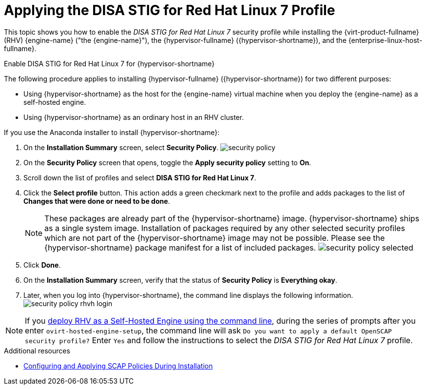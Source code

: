 // Module included in the following assemblies:
//
// doc-Administration_Guide/common/security/assembly-Securing_Red_Hat_Virtualization.adoc

// The ID is used as an anchor for linking to the module. Avoid changing it after the module has been published to ensure existing links are not broken.
[id='applying-the-disa-stig-red-hat-linux-7-profile-{context}']

= Applying the DISA STIG for Red Hat Linux 7 Profile

This topic shows you how to enable the _DISA STIG for Red Hat Linux 7_ security profile while installing the {virt-product-fullname} (RHV) {engine-name} ("the {engine-name}"), the {hypervisor-fullname} ({hypervisor-shortname}), and the {enterprise-linux-host-fullname}.

.Enable DISA STIG for Red Hat Linux 7 for {hypervisor-shortname}

The following procedure applies to installing {hypervisor-fullname} ({hypervisor-shortname}) for two different purposes:

* Using {hypervisor-shortname} as the host for the {engine-name} virtual machine when you deploy the {engine-name} as a self-hosted engine.
* Using {hypervisor-shortname} as an ordinary host in an RHV cluster.

If you use the Anaconda installer to install {hypervisor-shortname}:

. On the *Installation Summary* screen, select *Security Policy*.
image:common/images/security-policy.png[]

. On the *Security Policy* screen that opens, toggle the *Apply security policy* setting to *On*.

. Scroll down the list of profiles and select *DISA STIG for Red Hat Linux 7*.

. Click the *Select profile* button. This action adds a green checkmark next to the profile and adds packages to the list of *Changes that were done or need to be done*.
[NOTE]
These packages are already part of the {hypervisor-shortname} image. {hypervisor-shortname} ships as a single system image. Installation of packages required by any other selected security profiles which are not part of the {hypervisor-shortname} image may not be possible. Please see the {hypervisor-shortname} package manifest for a list of included packages.
image:common/images/security-policy-selected.png[]


. Click *Done*.

. On the *Installation Summary* screen, verify that the status of *Security Policy* is *Everything okay*.

. Later, when you log into {hypervisor-shortname}, the command line displays the following information.
image:common/images/security-policy-rhvh-login.png[]

[NOTE]
If you link:{URL_virt_product_docs}{URL_format}installing_{URL_product_virt}_as_a_self-hosted_engine_using_the_command_line/index[deploy RHV as a Self-Hosted Engine using the command line], during the series of prompts after you enter `ovirt-hosted-engine-setup`, the command line will ask `Do you want to apply a default OpenSCAP security profile?` Enter `Yes` and follow the instructions to select the _DISA STIG for Red Hat Linux 7_ profile.

.Additional resources

* link:https://www.redhat.com/en/blog/configuring-and-applying-scap-policies-during-installation[Configuring and Applying SCAP Policies During Installation]
